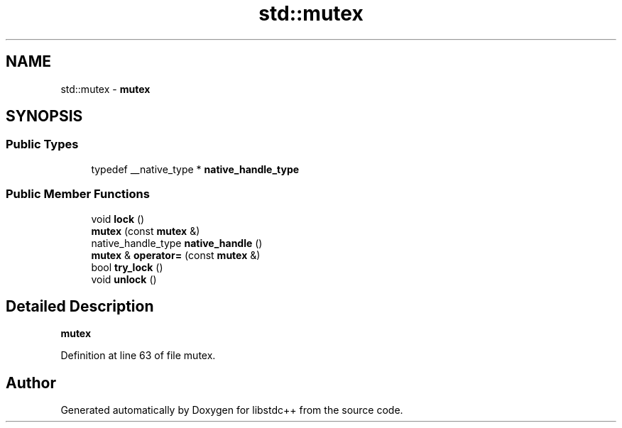 .TH "std::mutex" 3 "21 Apr 2009" "libstdc++" \" -*- nroff -*-
.ad l
.nh
.SH NAME
std::mutex \- \fBmutex\fP  

.PP
.SH SYNOPSIS
.br
.PP
.SS "Public Types"

.in +1c
.ti -1c
.RI "typedef __native_type * \fBnative_handle_type\fP"
.br
.in -1c
.SS "Public Member Functions"

.in +1c
.ti -1c
.RI "void \fBlock\fP ()"
.br
.ti -1c
.RI "\fBmutex\fP (const \fBmutex\fP &)"
.br
.ti -1c
.RI "native_handle_type \fBnative_handle\fP ()"
.br
.ti -1c
.RI "\fBmutex\fP & \fBoperator=\fP (const \fBmutex\fP &)"
.br
.ti -1c
.RI "bool \fBtry_lock\fP ()"
.br
.ti -1c
.RI "void \fBunlock\fP ()"
.br
.in -1c
.SH "Detailed Description"
.PP 
\fBmutex\fP 
.PP
Definition at line 63 of file mutex.

.SH "Author"
.PP 
Generated automatically by Doxygen for libstdc++ from the source code.
